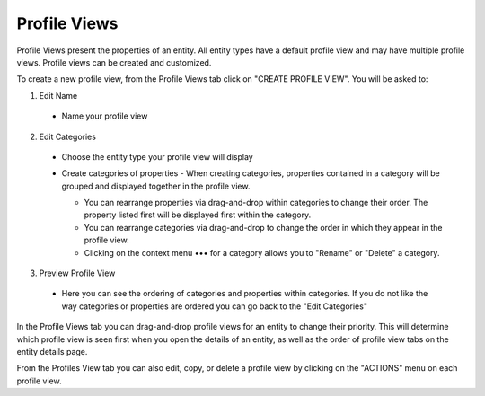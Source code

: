 Profile Views
-------------
Profile Views present the properties of an entity. All entity types have a default profile view and may have multiple profile views. Profile views can be created and customized.

To create a new profile view, from the Profile Views tab click on "CREATE PROFILE VIEW". You will be asked to:

1. Edit Name
  - Name your profile view
2. Edit Categories
  - Choose the entity type your profile view will display
  - Create categories of properties
    - When creating categories, properties contained in a category will be grouped and displayed together in the profile view.

    .. image:: ../kc-docs/create_and_order_cat_properties.png

    - You can rearrange properties via drag-and-drop within categories to change their order. The property listed first will be displayed first within the category.
    - You can rearrange categories via drag-and-drop to change the order in which they appear in the profile view.
    - Clicking on the context menu ••• for a category allows you to "Rename" or "Delete" a category.

    .. image:: ../kc-docs/category_options.png
      :heigh: 250
      :width: 250

3. Preview Profile View
  - Here you can see the ordering of categories and properties within categories. If you do not like the way categories or properties are ordered you can go back to the "Edit Categories"

  .. image:: ../kc-docs/category_ordering_example.png

In the Profile Views tab you can drag-and-drop profile views for an entity to change their priority. This will determine which profile view is seen first when you open the details of an entity, as well as the order of profile view tabs on the entity details page.

From the Profiles View tab you can also edit, copy, or delete a profile view by clicking on the "ACTIONS" menu on each profile view.

